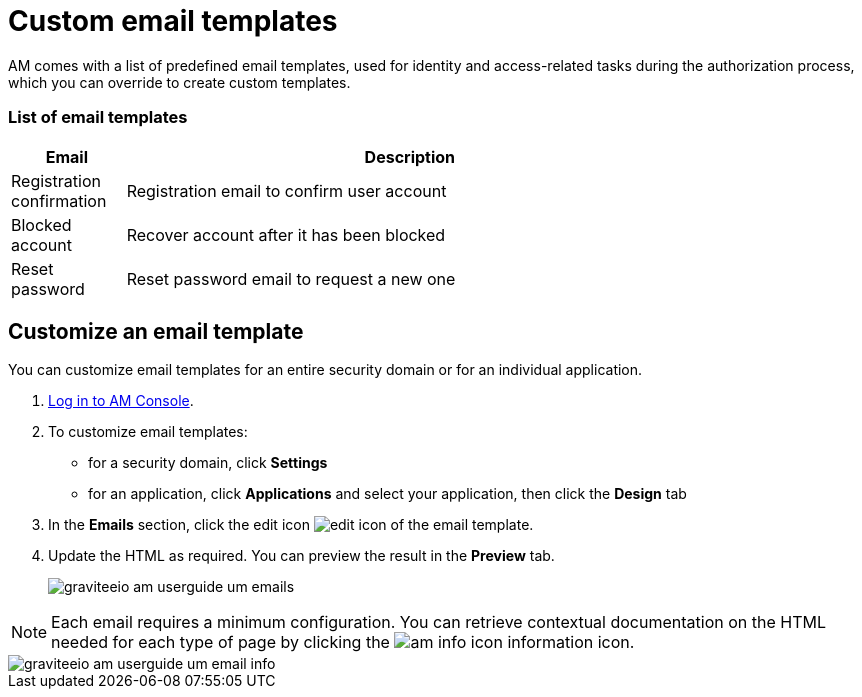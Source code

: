 = Custom email templates

AM comes with a list of predefined email templates, used for identity and access-related tasks during the authorization process, which you can override to create custom templates.

=== List of email templates

[width="80%",cols="2,10",options="header"]
|=========================================================
|Email |Description

|Registration confirmation |
Registration email to confirm user account

|Blocked account |
Recover account after it has been blocked

|Reset password |
Reset password email to request a new one

|=========================================================

== Customize an email template

You can customize email templates for an entire security domain or for an individual application.

. link:/am/current/am_userguide_authentication.html[Log in to AM Console^].
. To customize email templates:

* for a security domain, click *Settings*
* for an application, click *Applications* and select your application, then click the *Design* tab

. In the *Emails* section, click the edit icon image:icons/edit-icon.png[role="icon"] of the email template.
. Update the HTML as required. You can preview the result in the *Preview* tab.
+
image::am/current/graviteeio-am-userguide-um-emails.png[]

NOTE: Each email requires a minimum configuration. You can retrieve contextual documentation on the HTML needed for each type of page by clicking the image:icons/am-info-icon.png[role="icon"] information icon.

image::am/current/graviteeio-am-userguide-um-email-info.png[]
